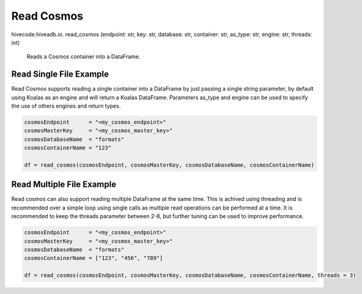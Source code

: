 Read Cosmos
===========

.. role:: method
.. role:: param

hivecode.hiveadb.io. :method:`read_cosmos` (:param:`endpoint: str, key: str, database: str, container: str, as_type: str, engine: str, threads: int`)

    Reads a Cosmos container into a DataFrame.

Read Single File Example
^^^^^^^^^^^^^^^^^^^^^^^^
Read Cosmos supports reading a single container into a DataFrame by just passing a single string parameter, by default using Koalas as an engine and will return a Koalas DataFrame. Parameters as_type and engine can be used to specify the use of others engines and return types.

..  code-block:: python

    cosmosEndpoint      = "<my_cosmos_endpoint>"
    cosmosMasterKey     = "<my_cosmos_master_key>"
    cosmosDatabaseName  = "formats"
    cosmosContainerName = "123"
    
    df = read_cosmos(cosmosEndpoint, cosmosMasterKey, cosmosDatabaseName, cosmosContainerName)

Read Multiple File Example
^^^^^^^^^^^^^^^^^^^^^^^^^^
Read cosmos can also support reading multiple DataFrame at the same time. This is achived using threading and is recommended over a simple loop using single calls as multiple read operations can be performed at a time. It is recommended to keep the threads parameter between 2-8, but further tuning can be used to improve performance.

..  code-block:: python

    cosmosEndpoint      = "<my_cosmos_endpoint>"
    cosmosMasterKey     = "<my_cosmos_master_key>"
    cosmosDatabaseName  = "formats"
    cosmosContainerName = ["123", "456", "789"]

    df = read_cosmos(cosmosEndpoint, cosmosMasterKey, cosmosDatabaseName, cosmosContainerName, threads = 3)